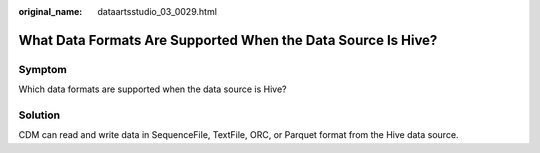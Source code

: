 :original_name: dataartsstudio_03_0029.html

.. _dataartsstudio_03_0029:

What Data Formats Are Supported When the Data Source Is Hive?
=============================================================

Symptom
-------

Which data formats are supported when the data source is Hive?

Solution
--------

CDM can read and write data in SequenceFile, TextFile, ORC, or Parquet format from the Hive data source.
